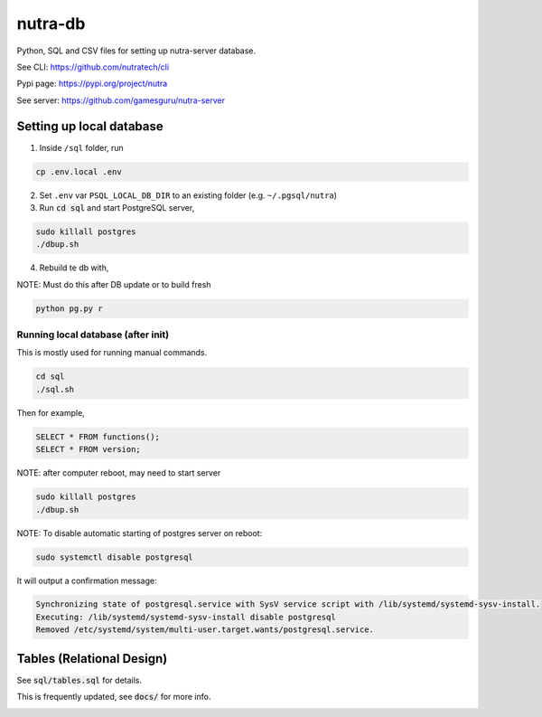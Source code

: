 **********
 nutra-db
**********

.. image:: https://api.travis-ci.com/gamesguru/ntdb.svg?branch=master
    :target: https://travis-ci.com/gamesguru/ntdb

Python, SQL and CSV files for setting up nutra-server database.

See CLI:    https://github.com/nutratech/cli

Pypi page:  https://pypi.org/project/nutra

See server: https://github.com/gamesguru/nutra-server

Setting up local database
#########################

1. Inside ``/sql`` folder, run

.. code-block:: bash

    cp .env.local .env

2. Set ``.env`` var ``PSQL_LOCAL_DB_DIR`` to an existing folder (e.g. ``~/.pgsql/nutra``)

3. Run :code:`cd sql` and start PostgreSQL server,

.. code-block:: bash

    sudo killall postgres
    ./dbup.sh

4. Rebuild te db with,

NOTE: Must do this after DB update or to build fresh

.. code-block:: bash

    python pg.py r

Running local database (after init)
===================================

This is mostly used for running manual commands.

.. code-block:: bash

    cd sql
    ./sql.sh

Then for example,

.. code-block:: sql

    SELECT * FROM functions();
    SELECT * FROM version;

NOTE: after computer reboot, may need to start server

.. code-block:: bash

    sudo killall postgres
    ./dbup.sh

NOTE: To disable automatic starting of postgres server on reboot:

.. code-block:: bash

    sudo systemctl disable postgresql

It will output a confirmation message:

.. code-block:: bash

    Synchronizing state of postgresql.service with SysV service script with /lib/systemd/systemd-sysv-install.
    Executing: /lib/systemd/systemd-sysv-install disable postgresql
    Removed /etc/systemd/system/multi-user.target.wants/postgresql.service.


Tables (Relational Design)
##########################

See :code:`sql/tables.sql` for details.

This is frequently updated, see :code:`docs/` for more info.

.. image:: docs/nutra.svg
